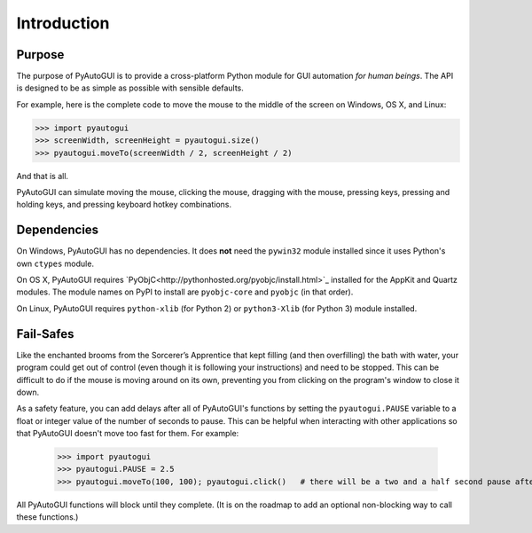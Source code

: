 .. default-role:: code
============
Introduction
============

Purpose
=======

The purpose of PyAutoGUI is to provide a cross-platform Python module for GUI automation *for human beings*. The API is designed to be as simple as possible with sensible defaults.

For example, here is the complete code to move the mouse to the middle of the screen on Windows, OS X, and Linux:

.. code:: python

    >>> import pyautogui
    >>> screenWidth, screenHeight = pyautogui.size()
    >>> pyautogui.moveTo(screenWidth / 2, screenHeight / 2)

And that is all.

PyAutoGUI can simulate moving the mouse, clicking the mouse, dragging with the mouse, pressing keys, pressing and holding keys, and pressing keyboard hotkey combinations.

Dependencies
============

On Windows, PyAutoGUI has no dependencies. It does **not** need the ``pywin32`` module installed since it uses Python's own ``ctypes`` module.

On OS X, PyAutoGUI requires `PyObjC<http://pythonhosted.org/pyobjc/install.html>`_ installed for the AppKit and Quartz modules. The module names on PyPI to install are ``pyobjc-core`` and ``pyobjc`` (in that order).

On Linux, PyAutoGUI requires ``python-xlib`` (for Python 2) or ``python3-Xlib`` (for Python 3) module installed.

Fail-Safes
==========

Like the enchanted brooms from the Sorcerer’s Apprentice that kept filling (and then overfilling) the bath with water, your program could get out of control (even though it is following your instructions) and need to be stopped. This can be difficult to do if the mouse is moving around on its own, preventing you from clicking on the program's window to close it down.

As a safety feature, you can add delays after all of PyAutoGUI's functions by setting the ``pyautogui.PAUSE`` variable to a float or integer value of the number of seconds to pause. This can be helpful when interacting with other applications so that PyAutoGUI doesn't move too fast for them. For example:

    >>> import pyautogui
    >>> pyautogui.PAUSE = 2.5
    >>> pyautogui.moveTo(100, 100); pyautogui.click()   # there will be a two and a half second pause after moving and another after the click

All PyAutoGUI functions will block until they complete. (It is on the roadmap to add an optional non-blocking way to call these functions.)